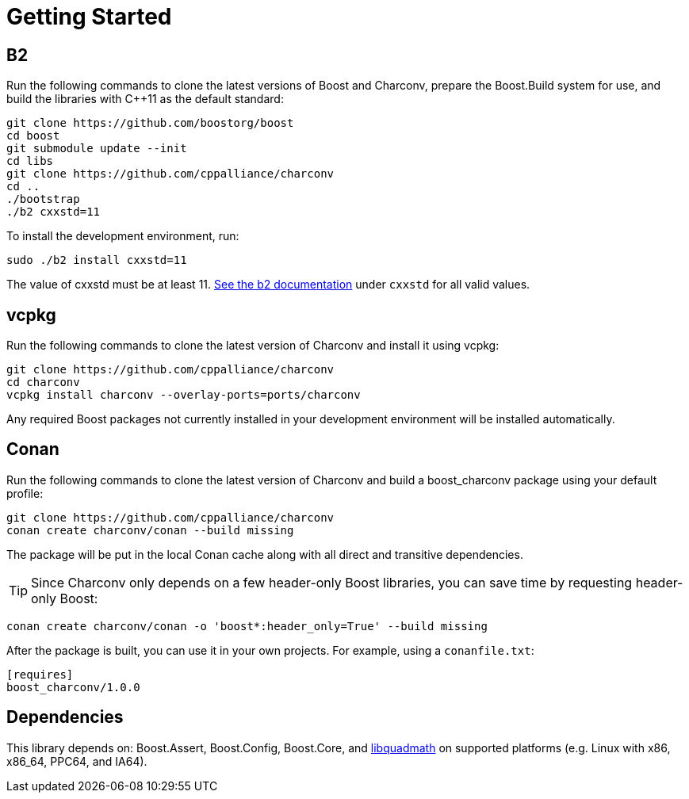 ////
Copyright 2023 Matt Borland
Distributed under the Boost Software License, Version 1.0.
https://www.boost.org/LICENSE_1_0.txt
////

= Getting Started
:idprefix: build_

== B2

Run the following commands to clone the latest versions of Boost and Charconv, prepare the Boost.Build system for use, and build the libraries with C++11 as the default standard:
[source, bash]
----
git clone https://github.com/boostorg/boost
cd boost
git submodule update --init
cd libs
git clone https://github.com/cppalliance/charconv
cd ..
./bootstrap
./b2 cxxstd=11
----

To install the development environment, run:

[source, bash]
----
sudo ./b2 install cxxstd=11
----

The value of cxxstd must be at least 11. https://www.boost.org/doc/libs/1_84_0/tools/build/doc/html/index.html[See the b2 documentation] under `cxxstd` for all valid values.

== vcpkg

Run the following commands to clone the latest version of Charconv and install it using vcpkg:
[source, bash]
----
git clone https://github.com/cppalliance/charconv
cd charconv
vcpkg install charconv --overlay-ports=ports/charconv
----

Any required Boost packages not currently installed in your development environment will be installed automatically.

== Conan

Run the following commands to clone the latest version of Charconv and build a boost_charconv package using your default profile:
[source, bash]
----
git clone https://github.com/cppalliance/charconv
conan create charconv/conan --build missing
----

The package will be put in the local Conan cache along with all direct and transitive dependencies.

TIP: Since Charconv only depends on a few header-only Boost libraries, you can save time by requesting header-only Boost:

[source, bash]
----
conan create charconv/conan -o 'boost*:header_only=True' --build missing
----

After the package is built, you can use it in your own projects.
For example, using a `conanfile.txt`:

[source, bash]
----
[requires]
boost_charconv/1.0.0
----

== Dependencies

This library depends on: Boost.Assert, Boost.Config, Boost.Core, and  https://gcc.gnu.org/onlinedocs/libquadmath/[libquadmath] on supported platforms (e.g. Linux with x86, x86_64, PPC64, and IA64).
